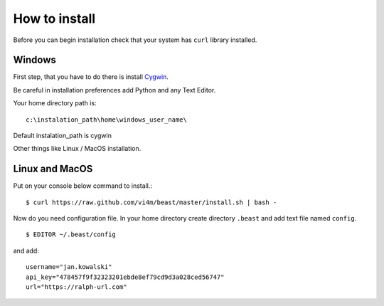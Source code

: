 ==============
How to install
==============

Before you can begin installation check that your system has ``curl`` library
installed.

Windows
-------

First step, that you have to do there is install Cygwin_.

.. _Cygwin: http://cygwin.com/install.html

Be careful in installation preferences add Python and any Text Editor.

.. image:: img/cygwin.png

Your home directory path is: ::

  c:\instalation_path\home\windows_user_name\

Default instalation_path is cygwin

Other things like Linux / MacOS installation.

Linux and MacOS
---------------

Put on your console below command to install.::

  $ curl https://raw.github.com/vi4m/beast/master/install.sh | bash -

Now do you need configuration file. In your home directory create directory
``.beast`` and add text file named ``config``. ::

  $ EDITOR ~/.beast/config

and add: ::

  username="jan.kowalski"
  api_key="478457f9f32323201ebde8ef79cd9d3a028ced56747"
  url="https://ralph-url.com"
